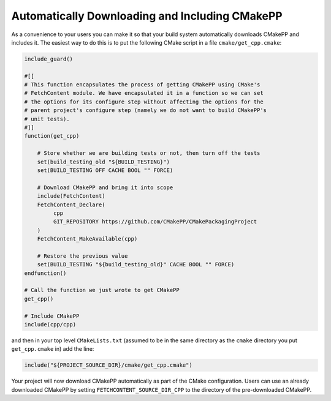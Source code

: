 ***********************************************
Automatically Downloading and Including CMakePP
***********************************************

As a convenience to your users you can make it so that your build system
automatically downloads CMakePP and includes it. The easiest way to do this is
to put the following CMake script in a file ``cmake/get_cpp.cmake``:

.. code-block:: cmake

   include_guard()

   #[[
   # This function encapsulates the process of getting CMakePP using CMake's
   # FetchContent module. We have encapsulated it in a function so we can set
   # the options for its configure step without affecting the options for the
   # parent project's configure step (namely we do not want to build CMakePP's
   # unit tests).
   #]]
   function(get_cpp)

       # Store whether we are building tests or not, then turn off the tests
       set(build_testing_old "${BUILD_TESTING}")
       set(BUILD_TESTING OFF CACHE BOOL "" FORCE)

       # Download CMakePP and bring it into scope
       include(FetchContent)
       FetchContent_Declare(
            cpp
            GIT_REPOSITORY https://github.com/CMakePP/CMakePackagingProject
       )
       FetchContent_MakeAvailable(cpp)

       # Restore the previous value
       set(BUILD_TESTING "${build_testing_old}" CACHE BOOL "" FORCE)
   endfunction()

   # Call the function we just wrote to get CMakePP
   get_cpp()

   # Include CMakePP
   include(cpp/cpp)

and then in your top level ``CMakeLists.txt`` (assumed to be in the same
directory as the ``cmake`` directory you put ``get_cpp.cmake`` in) add the line:

.. code-block:: cmake

   include("${PROJECT_SOURCE_DIR}/cmake/get_cpp.cmake")

Your project will now download CMakePP automatically as part of the CMake
configuration. Users can use an already downloaded CMakePP by setting
``FETCHCONTENT_SOURCE_DIR_CPP`` to the directory of the pre-downloaded CMakePP.